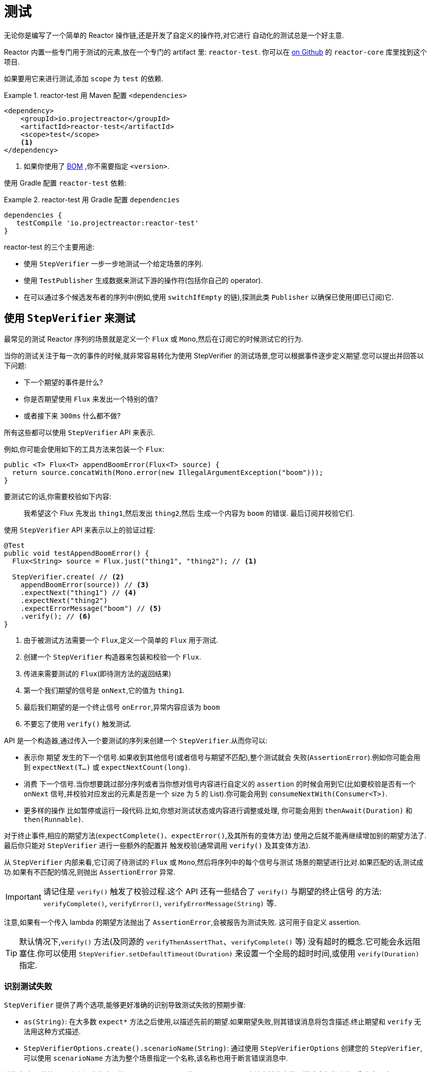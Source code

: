 [[testing]]
= 测试

无论你是编写了一个简单的 Reactor 操作链,还是开发了自定义的操作符,对它进行 自动化的测试总是一个好主意.

Reactor 内置一些专门用于测试的元素,放在一个专门的 artifact 里:  `reactor-test`. 你可以在 https://github.com/reactor/reactor-core/tree/main/reactor-test/src[on Github] 的 `reactor-core` 库里找到这个项目.

如果要用它来进行测试,添加 `scope` 为 `test` 的依赖.


.reactor-test 用 Maven 配置 `<dependencies>`
====
[source,xml]
----
<dependency>
    <groupId>io.projectreactor</groupId>
    <artifactId>reactor-test</artifactId>
    <scope>test</scope>
    <1>
</dependency>
----
<1> 如果你使用了 <<getting,BOM>> ,你不需要指定 `<version>`.
====

使用 Gradle 配置 `reactor-test` 依赖:

.reactor-test 用 Gradle 配置 `dependencies`
====
[source,groovy]
----
dependencies {
   testCompile 'io.projectreactor:reactor-test'
}
----
====

reactor-test 的三个主要用途:

* 使用 `StepVerifier` 一步一步地测试一个给定场景的序列.
* 使用 `TestPublisher` 生成数据来测试下游的操作符(包括你自己的 operator).
* 在可以通过多个候选发布者的序列中(例如,使用 `switchIfEmpty` 的链),探测此类 `Publisher` 以确保已使用(即已订阅)它.

== 使用 `StepVerifier` 来测试

最常见的测试 Reactor 序列的场景就是定义一个 `Flux` 或 `Mono`,然后在订阅它的时候测试它的行为.

当你的测试关注于每一次的事件的时候,就非常容易转化为使用 StepVerifier 的测试场景,您可以根据事件逐步定义期望.您可以提出并回答以下问题:

* 下一个期望的事件是什么?
* 你是否期望使用 `Flux` 来发出一个特别的值?
* 或者接下来 `300ms` 什么都不做?

所有这些都可以使用 `StepVerifier` API 来表示.

例如,你可能会使用如下的工具方法来包装一个 `Flux`:

====
[source,java]
----
public <T> Flux<T> appendBoomError(Flux<T> source) {
  return source.concatWith(Mono.error(new IllegalArgumentException("boom")));
}
----
====

要测试它的话,你需要校验如下内容:

> 我希望这个 Flux 先发出 `thing1`,然后发出 `thing2`,然后 生成一个内容为 `boom` 的错误. 最后订阅并校验它们.

使用 `StepVerifier` API 来表示以上的验证过程:

====
[source,java]
----
@Test
public void testAppendBoomError() {
  Flux<String> source = Flux.just("thing1", "thing2"); // <1>

  StepVerifier.create( // <2>
    appendBoomError(source)) // <3>
    .expectNext("thing1") // <4>
    .expectNext("thing2")
    .expectErrorMessage("boom") // <5>
    .verify(); // <6>
}
----
<1> 由于被测试方法需要一个 `Flux`,定义一个简单的 `Flux` 用于测试.
<2> 创建一个 `StepVerifier` 构造器来包装和校验一个 `Flux`.
<3> 传进来需要测试的 `Flux`(即待测方法的返回结果)
<4> 第一个我们期望的信号是 `onNext`,它的值为 `thing1`.
<5> 最后我们期望的是一个终止信号 `onError`,异常内容应该为 `boom`
<6> 不要忘了使用 `verify()` 触发测试.
====

API 是一个构造器,通过传入一个要测试的序列来创建一个 `StepVerifier`.从而你可以:

* 表示你 期望 发生的下一个信号.如果收到其他信号(或者信号与期望不匹配),整个测试就会 失败(`AssertionError`).例如你可能会用到 `expectNext(T...)` 或 `expectNextCount(long)`.
* 消费 下一个信号.当你想要跳过部分序列或者当你想对信号内容进行自定义的 `assertion` 的时候会用到它(比如要校验是否有一个 `onNext` 信号,并校验对应发出的元素是否是一个 size 为 5 的 List).你可能会用到 `consumeNextWith(Consumer<T>)`.
* 更多样的操作 比如暂停或运行一段代码.比如,你想对测试状态或内容进行调整或处理, 你可能会用到 `thenAwait(Duration)` 和 `then(Runnable)`.

对于终止事件,相应的期望方法(`expectComplete()`、`expectError()`,及其所有的变体方法) 使用之后就不能再继续增加别的期望方法了.最后你只能对 `StepVerifier` 进行一些额外的配置并 触发校验(通常调用 `verify()` 及其变体方法).

从 `StepVerifier` 内部来看,它订阅了待测试的 `Flux` 或 `Mono`,然后将序列中的每个信号与测试 场景的期望进行比对.如果匹配的话,测试成功.如果有不匹配的情况,则抛出 `AssertionError` 异常.

IMPORTANT: 请记住是 `verify()` 触发了校验过程.这个 API 还有一些结合了 `verify()` 与期望的终止信号 的方法: `verifyComplete()`, `verifyError()`, `verifyErrorMessage(String)` 等.

注意,如果有一个传入 lambda 的期望方法抛出了 `AssertionError`,会被报告为测试失败. 这可用于自定义 assertion.

TIP: 默认情况下,`verify()` 方法(及同源的 `verifyThenAssertThat`、`verifyComplete()` 等) 没有超时的概念.它可能会永远阻塞住.你可以使用 `StepVerifier.setDefaultTimeout(Duration)` 来设置一个全局的超时时间,或使用 `verify(Duration)` 指定.

=== 识别测试失败

`StepVerifier`  提供了两个选项,能够更好准确的识别导致测试失败的预期步骤:

* `as(String)`: 在大多数 `expect*` 方法之后使用,以描述先前的期望.如果期望失败,则其错误消息将包含描述.终止期望和 `verify` 无法用这种方式描述.
* `StepVerifierOptions.create().scenarioName(String)`: 通过使用 `StepVerifierOptions` 创建您的 `StepVerifier`,可以使用 `scenarioName` 方法为整个场景指定一个名称,该名称也用于断言错误消息中.

请注意,在两种情况下,仅保证产生自己的 `AssertionError` 的 `StepVerifier` 方法在消息中使用描述或名称(例如,手动或通过 `assertNext` 中的断言库引发异常不会将描述或名称添加到 错误消息).

== 操控时间

`StepVerifier` 可以用来测试基于时间的操作符,从而避免测试的长时间运行.可以使用构造器 `StepVerifier.withVirtualTime` 达到这一点.

示例如下:

====
[source,java]
----
StepVerifier.withVirtualTime(() -> Mono.delay(Duration.ofDays(1)))
//... continue expectations here
----
====

虚拟时间(virtual time) 的功能会在 Reactor 的调度器(`Scheduler`)工厂方法中插入一个自定义的 调度器.这些基于时间的操作符通常默认使用 `Schedulers.parallel()` 调度器.(虚拟时间的) 技巧在于使用一个 `VirtualTimeScheduler` 来代替默认调度器.然而一个重要的前提就是,只有在初始化 虚拟时间调度器之后的操作符才会起作用.

为了提高 `StepVerifier` 正常起作用的概率,它一般不接收一个简单的 `Flux` 作为输入,而是接收 一个 `Supplier` `withVirtualTime`,从而可以在配置好订阅者 之后 “懒创建”待测试的 `flux`.

IMPORTANT: 要注意的是,`Supplier<Publisher<T>>` 可用于 "懒创建",否则不能保证虚拟时间 能完全起作用.尤其要避免提前实例化 `Flux`,要在 `Supplier` 中用 lambda 创建并返回 `Flux` 变量.

有两种处理时间的期望方法,无论是否配置虚拟时间都是可用的:

* `thenAwait(Duration)`: 暂停校验步骤(允许信号延迟发出).
* `expectNoEvent(Duration)`: 同样让序列持续一定的时间,期间如果有 任何 信号发出则测试失败.

两个方法都会基于给定的持续时间暂停线程的执行,如果是在虚拟时间模式下就相应地使用虚拟时间.

[[tip-expectNoEvent]]
TIP: `expectNoEvent`  将订阅(`subscription`)也认作一个事件.假设你用它作为第一步,如果检测 到有订阅信号,也会失败.这时候可以使用 `expectSubscription().expectNoEvent(duration)` 来代替.

为了快速校验前边提到的 `Mono.delay`,我们可以这样完成代码:

====
[source,java]
----
StepVerifier.withVirtualTime(() -> Mono.delay(Duration.ofDays(1)))
    .expectSubscription() // <1>
    .expectNoEvent(Duration.ofDays(1)) // <2>
    .expectNext(0L) // <3>
    .verifyComplete(); // <4>
----
<1> 如上 <<tip-expectNoEvent,tip>>.
<2> 期待一天内没有信号发生.
<3> 然后期待一个 next 信号为 `0`.
<4> 然后期待完成(同时触发校验).
====

我们也可以使用 `thenAwait(Duration.ofDays(1))`,但是 `expectNoEvent` 的好处是 能够验证在此之前不会发生什么.

注意 `verify()` 返回一个 `Duration`,这是整个测试的 真实时间

WARNING: 虚拟时间并非银弹.请记住 所有的 调度器都会被替换为 `VirtualTimeScheduler`. 有些时候你可以锁定校验过程,因为虚拟时钟在遇到第一个期望校验之前并不会开始,所以对于 “无数据“的期望校验也必须能够运行在虚拟时间模式下.
在无限序列中,虚拟时间模式的发挥 空间也很有限,因为它可能导致线程(序列的发出和校验的运行都在这个线程上)卡住.

== 使用 `StepVerifier` 进行 "后校验"

当配置完你测试场景的最后的期望方法后,你可以使用 `verifyThenAssertThat()` 来代替 `verify()` 触发执行后的校验.

`verifyThenAssertThat()` 返回一个 `StepVerifier.Assertions` 对象,你可以用它来校验 整个测试场景成功刚结束后的一些状态(它也会调用 `verify()`).典型应用就是校验有多少 元素被操作符丢弃(参考 <<hooks,Hooks>>).

== 测试 `Context`

更多关于 `Context` 的内容请参考 <<context>>.

`StepVerifier` 有一些期望方法可以用来测试 `Context`:

* `expectAccessibleContext`: 返回一个 `ContextExpectations` 对象,你可以用它来在 `Context` 上配置期望校验.一定记住要调用 `then()` 来返回到对序列的期望校验上来.
* `expectNoAccessibleContext`: 是对 "没有`Context`" 的校验.通常用于 被测试的 `Publisher` 并不是一个响应式的,或没有任何操作符能够传递 `Context` (比如一个 generate 的 Publisher).

此外,还可以用 `StepVerifierOptions` 方法传入一个测试用的初始 `Context` 给 `StepVerifier`, 从而可以创建一个校验(`verifier`).

这些特性通过下边的代码演示:

====
[source,java]
----
StepVerifier.create(Mono.just(1).map(i -> i + 10),
				StepVerifierOptions.create().withInitialContext(Context.of("thing1", "thing2"))) // <1>
		            .expectAccessibleContext() //<2>
		            .contains("thing1", "thing2") // <3>
		            .then() // <4>
		            .expectNext(11)
		            .verifyComplete(); // <5>
----
<1> 使用 `StepVerifierOptions` 创建 `StepVerifier` 并传入初始 `Context`.
<2> 开始对 `Context` 进行校验,这里只是确保 `Context` 正常传播了
<3> 对 Context 进行校验的例子: 比如验证是否包含一个 "thing1"  - "thing2" 键值对.
<4> 使用 `then()` 切换回对序列的校验.
<5> 不要忘了用 `verify()` 触发整个校验过程.
====

== 用 `TestPublisher` 手动发出元素

对于更多高级的测试,如果能够完全掌控源发出的数据就会方便很多,因为这样就可以在测试的 时候更加有的放矢地发出想测的数据.

另一种情况就是你实现了自己的操作符,然后想校验它的行为——尤其是在源不稳定的时候——是否符合响应式流规范.

`reactor-test` 提供了 `TestPublisher` 类来应对这两种需求.这个类本质上是一个 `Publisher<T>`, 你可以通过可编程的方式来用它发出各种信号:

* `next(T)` 和 `next(T, T...)` 发出 1-n 个 `onNext` 信号.
* `emit(T...)` 发出 1-n 个 `onNext` 信号并且会执行 `complete()`.
* `complete()` 会发出终止信号 `onComplete`.
* `error(Throwable)` 会发出终止信号 `onError` .

使用 `create` 工厂方法就可以得到一个正常的 `TestPublisher`.而使用 `createNonCompliant` 工厂方法可以创建一个 "不正常" 的 `TestPublisher`.
后者需要传入由 `TestPublisher.Violation` 枚举指定的一组选项,这些选项可用于告诉 publisher 忽略哪些问题.枚举值有:

* `REQUEST_OVERFLOW`: 允许 `next` 在请求不足的时候也可以调用,而不会触发 `IllegalStateException`.
* `ALLOW_NULL`: 允许 `next` 能够发出一个 `null` 值而不会触发 `NullPointerException`.
* `CLEANUP_ON_TERMINATE`: 可以重复多次发出终止信号,包括 `complete()`, `error()`, 和 `emit()
* `DEFER_CANCELLATION`: 允许 `TestPublisher` 忽略取消信号并继续发出信号,就好像丢失了与所述信号的竞争.

最后,`TestPublisher` 还可以用不同的 `assert*` 来跟踪其内部的订阅状态.

使用转换方法 `flux()` 和 `mono()` 可以将其作为 `Flux` 和 `Mono` 来使用.

== 用 `PublisherProbe` 检查执行路径

当构建复杂的操作链时,可能会有多个子序列,从而导致多个执行路径.

多数时候,这些子序列会生成一个足够明确的 `onNext` 信号,你可以通过检查最终结果 来判断它是否执行.

考虑下边这个方法,它构建了一条操作链,并使用 `switchIfEmpty` 方法在源为空的情况下, 替换成另一个源.

====
[source,java]
----
public Flux<String> processOrFallback(Mono<String> source, Publisher<String> fallback) {
    return source
            .flatMapMany(phrase -> Flux.fromArray(phrase.split("\\s+")))
            .switchIfEmpty(fallback);
}
----
====

很容易就可以测试出 switchIfEmpty 的哪一个逻辑分支被使用了,如下:

====
[source,java]
----
@Test
public void testSplitPathIsUsed() {
    StepVerifier.create(processOrFallback(Mono.just("just a  phrase with    tabs!"),
            Mono.just("EMPTY_PHRASE")))
                .expectNext("just", "a", "phrase", "with", "tabs!")
                .verifyComplete();
}

@Test
public void testEmptyPathIsUsed() {
    StepVerifier.create(processOrFallback(Mono.empty(), Mono.just("EMPTY_PHRASE")))
                .expectNext("EMPTY_PHRASE")
                .verifyComplete();
}
----
====

但是如果例子中的方法返回的是一个 `Mono<Void>` 呢? 它等待源发送结束,执行一个额外的任务, 然后就结束了.如果源是空的,则执行另一个备用的类似于 `Runnable` 的任务,如下:

====
[source,java]
----
private Mono<String> executeCommand(String command) {
    return Mono.just(command + " DONE");
}

public Mono<Void> processOrFallback(Mono<String> commandSource, Mono<Void> doWhenEmpty) {
    return commandSource
            .flatMap(command -> executeCommand(command).then()) // <1>
            .switchIfEmpty(doWhenEmpty); // <2>
}
----
<1> `then()` 方法会忽略 command,它只关心是否结束.
<2> 两个都是空序列,这个时候如何区分(哪边执行了)呢?
====

为了验证您的 `processOrFallback` 方法确实通过 `doWhenEmpty` 路径,你需要编写额外的代码,比如你需要一个这样的 `Mono<Void>`:

* 能够捕获到它被订阅的事实
* 以上事实需要在整个执行结束 之后 再进行验证.

在 3.1 版本以前,你需要为每一种状态维护一个 `AtomicBoolean` 变量,然后在相应的 `doOn*` 回调中观察它的值.这需要添加不少的额外代码.好在,版本 3.1.0 之后可以使用 `PublisherProbe` 来做, 如下:

====
[source,java]
----
@Test
public void testCommandEmptyPathIsUsed() {
    PublisherProbe<Void> probe = PublisherProbe.empty(); // <1>

    StepVerifier.create(processOrFallback(Mono.empty(), probe.mono())) // <2>
                .verifyComplete();

    probe.assertWasSubscribed(); //<3>
    probe.assertWasRequested(); //<4>
    probe.assertWasNotCancelled(); //<5>
}
----
<1> 创建一个探针(probe),它会转化为一个空序列.
<2> 在需要使用 `Mono<Void>` 的位置调用 `probe.mono()` 来替换为探针.
<3> 序列结束之后,你可以用这个探针来判断序列是如何使用的,你可以检查是它从哪(条路径)被订阅的...
<4> ...对于请求也是一样的...
<5> ...以及是否被取消了.
====

你也可以在使用 `Flux<T>` 的位置通过调用 `.flux()` 方法来放置探针.如果你既需要用探针检查执行路径 还需要它能够发出数据,你可以用 `PublisherProbe.of(Publisher)` 方法包装一个 `Publisher<T>` 来搞定.
